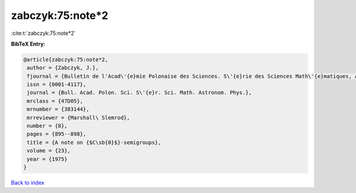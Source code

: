 zabczyk:75:note*2
=================

:cite:t:`zabczyk:75:note*2`

**BibTeX Entry:**

.. code-block:: bibtex

   @article{zabczyk:75:note*2,
    author = {Zabczyk, J.},
    fjournal = {Bulletin de l'Acad\'{e}mie Polonaise des Sciences. S\'{e}rie des Sciences Math\'{e}matiques, Astronomiques et Physiques},
    issn = {0001-4117},
    journal = {Bull. Acad. Polon. Sci. S\'{e}r. Sci. Math. Astronom. Phys.},
    mrclass = {47D05},
    mrnumber = {383144},
    mrreviewer = {Marshall\ Slemrod},
    number = {8},
    pages = {895--898},
    title = {A note on {$C\sb{0}$}-semigroups},
    volume = {23},
    year = {1975}
   }

`Back to index <../By-Cite-Keys.html>`_
